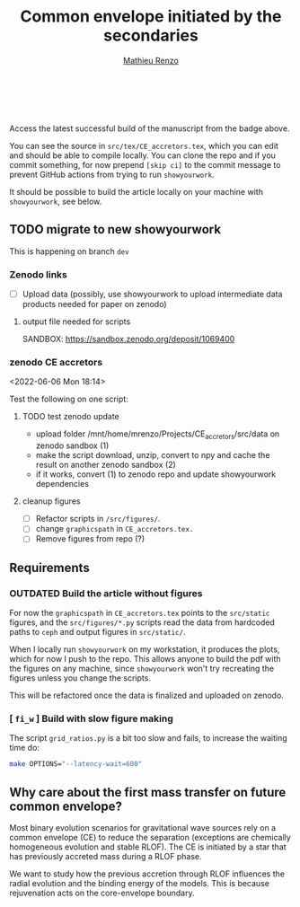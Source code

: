 #+Title: Common envelope initiated by the secondaries
#+author: [[mailto:mrenzo@flatironinstitute.org][Mathieu Renzo]]

#+BEGIN_html
<p align="center">
<a href="https://github.com/showyourwork/showyourwork">
<img width = "450" src="https://raw.githubusercontent.com/showyourwork/.github/main/images/showyourwork.png" alt="showyourwork"/>
</a>
<br>
<br>
<a href="https://github.com/mathren/CE_accretors/actions/workflows/build.yml">
<img src="https://github.com/mathren/CE_accretors/actions/workflows/build.yml/badge.svg?branch=main" alt="Article status"/>
</a>
<a href="https://github.com/mathren/CE_accretors/raw/main-pdf/arxiv.tar.gz">
<img src="https://img.shields.io/badge/article-tarball-blue.svg?style=flat" alt="Article tarball"/>
</a>
<a href="https://github.com/mathren/CE_accretors/raw/main-pdf/ms.pdf">
<img src="https://img.shields.io/badge/article-pdf-blue.svg?style=flat" alt="Read the article"/>
</a>
</p>
#+END_html

Access the latest successful build of the manuscript from the badge
above.

You can see the source in =src/tex/CE_accretors.tex=, which you can edit and
should be able to compile locally. You can clone the repo and if you
commit something, for now prepend =[skip ci]= to the commit message to
prevent GitHub actions from trying to run =showyourwork=.

It should be possible to build the article locally on your machine
with =showyourwork=, see below.

** TODO migrate to new showyourwork

   This is happening on branch =dev=

*** Zenodo links

     - [ ] Upload data (possibly, use showyourwork to upload
       intermediate data products needed for paper on zenodo)

**** output file needed for scripts

     SANDBOX: https://sandbox.zenodo.org/deposit/1069400

*** zenodo CE accretors
   <2022-06-06 Mon 18:14>

   Test the following on one script:

**** TODO test zenodo update

    - upload folder /mnt/home/mrenzo/Projects/CE_accretors/src/data on
      zenodo sandbox (1)
    - make the script download, unzip, convert to npy and cache the
      result on another zenodo sandbox (2)
    - if it works, convert (1) to zenodo repo and update showyourwork dependencies

**** cleanup figures

    - [ ] Refactor scripts in =/src/figures/=.
    - [ ] change =graphicspath= in =CE_accretors.tex.=
    - [ ] Remove figures from repo (?)


** Requirements

*** *OUTDATED* Build the article without figures

    For now the =graphicspath= in =CE_accretors.tex= points to the
    =src/static= figures, and the =src/figures/*.py= scripts read the
    data from hardcoded paths to =ceph= and output figures in
    =src/static/=.

    When I locally run =showyourwork= on my workstation, it produces the plots,
    which for now I push to the repo. This allows anyone to build the
    pdf with the figures on any machine, since =showyourwork= won't try
    recreating the figures unless you change the scripts.

    This will be refactored once the data is finalized and uploaded on
    zenodo.

*** [ =fi_w= ] Build with slow figure making

     The script =grid_ratios.py= is a
     bit too slow and fails, to increase the waiting time do:

     #+BEGIN_SRC bash
       make OPTIONS="--latency-wait=600"
     #+END_SRC

** Why care about the first mass transfer on future common envelope?

   Most binary evolution scenarios for gravitational wave sources rely
   on a common envelope (CE) to reduce the separation (exceptions are
   chemically homogeneous evolution and stable RLOF). The CE is
   initiated by a star that has previously accreted mass during a RLOF
   phase.

   We want to study how the previous accretion through RLOF influences
   the radial evolution and the binding energy of the models. This is
   because rejuvenation acts on the core-envelope boundary.
